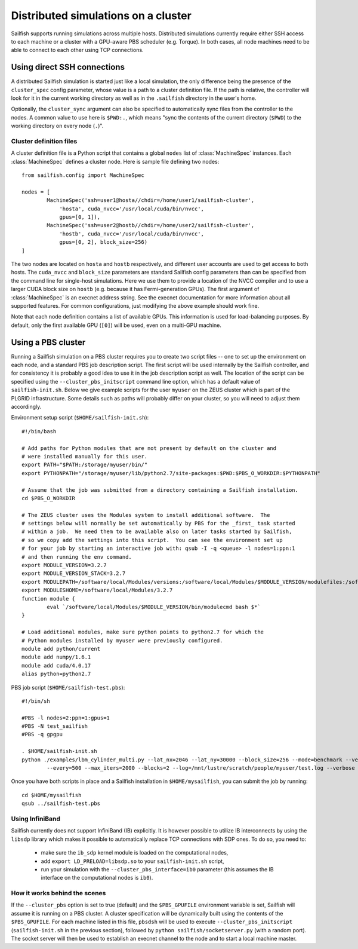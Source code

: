 Distributed simulations on a cluster
====================================

Sailfish supports running simulations across multiple hosts.  Distributed simulations
currently require either SSH access to each machine or a cluster with a GPU-aware
PBS scheduler (e.g. Torque).  In both cases, all node machines need to be able to connect to
each other using TCP connections.

Using direct SSH connections
----------------------------
A distributed Sailfish simulation is started just like a local simulation,
the only difference being the presence of the ``cluster_spec`` config parameter, whose
value is a path to a cluster definition file.  If the path is relative, the controller
will look for it in the current working directory as well as in the ``.sailfish``
directory in the user's home.

Optionally, the ``cluster_sync``
argument can also be specified to automatically sync files from the controller to
the nodes.  A common value to use here is ``$PWD:.``, which means "sync the contents
of the current directory (``$PWD``) to the working directory on every node (``.``)".

Cluster definition files
^^^^^^^^^^^^^^^^^^^^^^^^
A cluster definition file is a Python script that contains a global ``nodes`` list
of :class:`MachineSpec` instances.  Each :class:`MachineSpec` defines a cluster node.
Here is sample file defining two nodes::

    from sailfish.config import MachineSpec

    nodes = [
            MachineSpec('ssh=user1@hosta//chdir=/home/user1/sailfish-cluster',
                'hosta', cuda_nvcc='/usr/local/cuda/bin/nvcc',
                gpus=[0, 1]),
            MachineSpec('ssh=user2@hostb//chdir=/home/user2/sailfish-cluster',
                'hostb', cuda_nvcc='/usr/local/cuda/bin/nvcc',
                gpus=[0, 2], block_size=256)
    ]

The two nodes are located on ``hosta`` and ``hostb`` respectively, and different
user accounts are used to get access to both hosts.  The ``cuda_nvcc`` and ``block_size``
parameters are standard Sailfish config parameters than can be specified from the
command line for single-host simulations.  Here we use them to provide a location
of the NVCC compiler and to use a larger CUDA block size on ``hostb`` (e.g. because
it has Fermi-generation GPUs).  The first argument of :class:`MachineSpec` is an
execnet address string.  See the execnet documentation for more information about all
supported features.  For common configurations, just modifying the above example should
work fine.

Note that each node definition contains a list of available GPUs.  This information
is used for load-balancing purposes.  By default, only the first available GPU (``[0]``)
will be used, even on a multi-GPU machine.

Using a PBS cluster
-------------------
Running a Sailfish simulation on a PBS cluster requires you to create two script files
-- one to set up the environment on each node, and a standard PBS job description script.
The first script will be used internally by the Sailfish controller, and for consistency
it is probably a good idea to use it in the job description script as well.  The location
of the script can be specified using the ``--cluster_pbs_initscript`` command line option,
which has a default value of ``sailfish-init.sh``.  Below we give example scripts for the
user ``myuser`` on the ZEUS cluster which is part of the PLGRID infrastructure.  Some details
such as paths will probably differ on your cluster, so you will need to adjust them accordingly.

Environment setup script (``$HOME/sailfish-init.sh``)::

    #!/bin/bash
    
    # Add paths for Python modules that are not present by default on the cluster and
    # were installed manually for this user.
    export PATH="$PATH:/storage/myuser/bin/"
    export PYTHONPATH="/storage/myuser/lib/python2.7/site-packages:$PWD:$PBS_O_WORKDIR:$PYTHONPATH"
    
    # Assume that the job was submitted from a directory containing a Sailfish installation.
    cd $PBS_O_WORKDIR
    
    # The ZEUS cluster uses the Modules system to install additional software.  The
    # settings below will normally be set automatically by PBS for the _first_ task started
    # within a job.  We need them to be available also on later tasks started by Sailfish,
    # so we copy add the settings into this script.  You can see the environment set up
    # for your job by starting an interactive job with: qsub -I -q <queue> -l nodes=1:ppn:1
    # and then running the env command.
    export MODULE_VERSION=3.2.7
    export MODULE_VERSION_STACK=3.2.7
    export MODULEPATH=/software/local/Modules/versions:/software/local/Modules/$MODULE_VERSION/modulefiles:/software/local/Modules/modulefiles
    export MODULESHOME=/software/local/Modules/3.2.7
    function module {
            eval `/software/local/Modules/$MODULE_VERSION/bin/modulecmd bash $*`
    }
    
    # Load additional modules, make sure python points to python2.7 for which the
    # Python modules installed by myuser were previously configured.
    module add python/current
    module add numpy/1.6.1
    module add cuda/4.0.17
    alias python=python2.7

PBS job script (``$HOME/sailfish-test.pbs``)::

    #!/bin/sh
    
    #PBS -l nodes=2:ppn=1:gpus=1
    #PBS -N test_sailfish
    #PBS -q gpgpu
    
    . $HOME/sailfish-init.sh
    python ./examples/lbm_cylinder_multi.py --lat_nx=2046 --lat_ny=30000 --block_size=256 --mode=benchmark --vertical \
            --every=500 --max_iters=2000 --blocks=2 --log=/mnt/lustre/scratch/people/myuser/test.log --verbose

Once you have both scripts in place and a Sailfish installation in ``$HOME/mysailfish``, you can submit the job
by running::

    cd $HOME/mysailfish
    qsub ../sailfish-test.pbs

Using InfiniBand
^^^^^^^^^^^^^^^^
Sailfish currently does not support InfiniBand (IB) explicitly.  It is however possible
to utilize IB interconnects by using the ``libsdp`` library which makes it possible to automatically
replace TCP connections with SDP ones.  To do so, you need to:

  * make sure the ``ib_sdp`` kernel module is loaded on the computational nodes,
  * add ``export LD_PRELOAD=libsdp.so`` to your ``sailfish-init.sh`` script,
  * run your simulation with the ``--cluster_pbs_interface=ib0`` parameter (this assumes
    the IB interface on the computational nodes is ``ib0``).

How it works behind the scenes
^^^^^^^^^^^^^^^^^^^^^^^^^^^^^^

If the ``--cluster_pbs`` option is set to true (default) and the ``$PBS_GPUFILE``
environment variable is set, Sailfish will assume it is running on a PBS cluster.
A cluster specification will be dynamically built using the contents of the
``$PBS_GPUFILE``.  For each machine listed in this file, ``pbsdsh`` will be used
to execute ``--cluster_pbs_initscript`` (``sailfish-init.sh`` in the previous
section), followed by ``python sailfish/socketserver.py`` (with a random port).
The socket server will then be used to establish an execnet channel to the
node and to start a local machine master.


